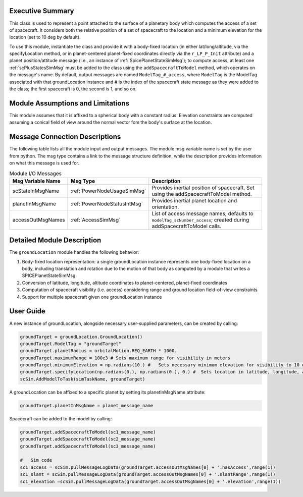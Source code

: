 
Executive Summary
-----------------
This class is used to represent a point attached to the surface of a planetary body which computes the access of a set of spacecraft.
It considers both the relative position of a set of spacecraft to the location and a minimum elevation for the
location (set to 10 deg by default).

To use this module, instantiate the class and provide it with a body-fixed location (in either lat/long/altitude,
via the specifyLocation method, or in
planet-centered planet-fixed coordinates directly via the ``r_LP_P_Init`` attribute) and a planet position/attitude
message (i.e., an instance of :ref:`SpicePlanetStateSimMsg`);
to compute access, at least one :ref:`scPlusStatesSimMsg` must be added to the class using the ``addSpacecraftToModel`` method,
which operates on the message's name. By default,
output messages are named ``ModelTag_#_access``, where ``ModelTag`` is the ModelTag associated with that
groundLocation instance and # is the index of the spacecraft state
message as they were added to the class; the first spacecraft is 0, the second is 1, and so on.

Module Assumptions and Limitations
----------------------------------
This module assumes that it is affixed to a spherical body with a constant radius. Elevation constraints are computed assuming
a conical field of view around the normal vector fom the body's surface at the location.

Message Connection Descriptions
-------------------------------
The following table lists all the module input and output messages.  The module msg variable name is set by the
user from python.  The msg type contains a link to the message structure definition, while the description
provides information on what this message is used for.

.. table:: Module I/O Messages
    :widths: 25 25 100

    +-----------------------+---------------------------------+-----------------------------------------------------+
    | Msg Variable Name     | Msg Type                        | Description                                         |
    +=======================+=================================+=====================================================+
    |  scStateInMsgName     | :ref:`PowerNodeUsageSimMsg`     | Provides inertial position of spacecraft. Set       |
    |                       |                                 | using the addSpacecraftToModel method.              |
    +-----------------------+---------------------------------+-----------------------------------------------------+
    | planetInMsgName       | :ref:`PowerNodeStatusIntMsg`    | Provides inertial planet location and orientation.  |
    +-----------------------+---------------------------------+-----------------------------------------------------+
    | accessOutMsgNames     | :ref:`AccessSimMsg`             | List of access message names; defaults to           |
    |                       |                                 | ``modelTag_scNumber_access``; created during        |
    |                       |                                 | addSpacecraftToModel calls.                         |
    +-----------------------+---------------------------------+-----------------------------------------------------+

Detailed Module Description
---------------------------
The ``groundLocation`` module handles the following behavior:

#. Body-fixed location representation: a single groundLocation instance represents one body-fixed location on a
   body, including translation and rotation due to the motion of that body as computed by a module that
   writes a SPICEPlanetStateSimMsg.
#. Conversion of latitude, longitude, altitude coordinates to planet-centered, planet-fixed coordinates
#. Computation of spacecraft visibility (i.e. access) considering range and ground location field-of-view constraints
#. Support for multiple spacecraft given one groundLocation instance

User Guide
----------
A new instance of groundLocation, alongside necessary user-supplied parameters, can be created by calling:

.. code-block:: python

    groundTarget = groundLocation.GroundLocation()
    groundTarget.ModelTag = "groundTarget"
    groundTarget.planetRadius = orbitalMotion.REQ_EARTH * 1000.
    groundTarget.maximumRange = 100e3 # Sets maximum range for visibility in meters
    groundTarget.minimumElevation = np.radians(10.) #   Sets necessary minimum elevation for visibility to 10 deg in radians
    groundTarget.specifyLocation(np.radians(0.), np.radians(0.), 0.) #  Sets location in latitude, longitude, altitude coordinates
    scSim.AddModelToTask(simTaskName, groundTarget)


A groundLocation can be affixed to a specific planet by setting its planetInMsgName attribute:

.. code-block:: python

    groundTarget.planetInMsgName = planet_message_name

Spacecraft can be added to the model by calling:

.. code-block:: python

    groundTarget.addSpacecraftToModel(sc1_message_name)
    groundTarget.addSpacecraftToModel(sc2_message_name)
    groundTarget.addSpacecraftToModel(sc3_message_name)

    #   Sim code
    sc1_access = scSim.pullMessageLogData(groundTarget.accessOutMsgNames[0] + '.hasAccess',range(1))
    sc1_slant = scSim.pullMessageLogData(groundTarget.accessOutMsgNames[0] + '.slantRange',range(1))
    sc1_elevation =scSim.pullMessageLogData(groundTarget.accessOutMsgNames[0] + '.elevation',range(1))
